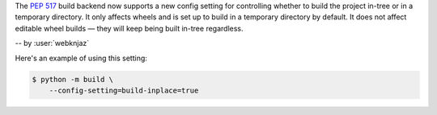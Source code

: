 The :pep:`517` build backend now supports a new config
setting for controlling whether to build the project in-tree
or in a temporary directory. It only affects wheels and is
set up to build in a temporary directory by default. It does
not affect editable wheel builds — they will keep being
built in-tree regardless.

-- by :user:`webknjaz`

Here's an example of using this setting:

.. code-block:: console

   $ python -m build \
       --config-setting=build-inplace=true
